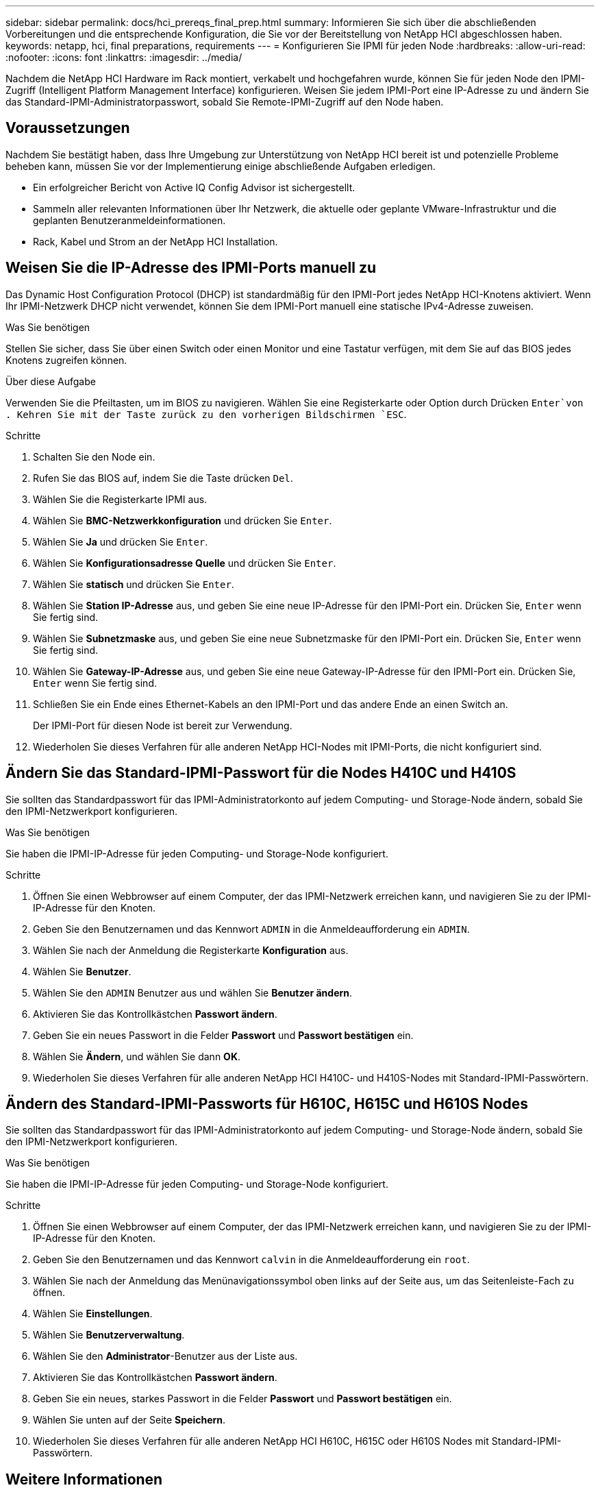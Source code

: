 ---
sidebar: sidebar 
permalink: docs/hci_prereqs_final_prep.html 
summary: Informieren Sie sich über die abschließenden Vorbereitungen und die entsprechende Konfiguration, die Sie vor der Bereitstellung von NetApp HCI abgeschlossen haben. 
keywords: netapp, hci, final preparations, requirements 
---
= Konfigurieren Sie IPMI für jeden Node
:hardbreaks:
:allow-uri-read: 
:nofooter: 
:icons: font
:linkattrs: 
:imagesdir: ../media/


[role="lead"]
Nachdem die NetApp HCI Hardware im Rack montiert, verkabelt und hochgefahren wurde, können Sie für jeden Node den IPMI-Zugriff (Intelligent Platform Management Interface) konfigurieren. Weisen Sie jedem IPMI-Port eine IP-Adresse zu und ändern Sie das Standard-IPMI-Administratorpasswort, sobald Sie Remote-IPMI-Zugriff auf den Node haben.



== Voraussetzungen

Nachdem Sie bestätigt haben, dass Ihre Umgebung zur Unterstützung von NetApp HCI bereit ist und potenzielle Probleme beheben kann, müssen Sie vor der Implementierung einige abschließende Aufgaben erledigen.

* Ein erfolgreicher Bericht von Active IQ Config Advisor ist sichergestellt.
* Sammeln aller relevanten Informationen über Ihr Netzwerk, die aktuelle oder geplante VMware-Infrastruktur und die geplanten Benutzeranmeldeinformationen.
* Rack, Kabel und Strom an der NetApp HCI Installation.




== Weisen Sie die IP-Adresse des IPMI-Ports manuell zu

Das Dynamic Host Configuration Protocol (DHCP) ist standardmäßig für den IPMI-Port jedes NetApp HCI-Knotens aktiviert. Wenn Ihr IPMI-Netzwerk DHCP nicht verwendet, können Sie dem IPMI-Port manuell eine statische IPv4-Adresse zuweisen.

.Was Sie benötigen
Stellen Sie sicher, dass Sie über einen Switch oder einen Monitor und eine Tastatur verfügen, mit dem Sie auf das BIOS jedes Knotens zugreifen können.

.Über diese Aufgabe
Verwenden Sie die Pfeiltasten, um im BIOS zu navigieren. Wählen Sie eine Registerkarte oder Option durch Drücken `Enter`von . Kehren Sie mit der Taste zurück zu den vorherigen Bildschirmen `ESC`.

.Schritte
. Schalten Sie den Node ein.
. Rufen Sie das BIOS auf, indem Sie die Taste drücken `Del`.
. Wählen Sie die Registerkarte IPMI aus.
. Wählen Sie *BMC-Netzwerkkonfiguration* und drücken Sie `Enter`.
. Wählen Sie *Ja* und drücken Sie `Enter`.
. Wählen Sie *Konfigurationsadresse Quelle* und drücken Sie `Enter`.
. Wählen Sie *statisch* und drücken Sie `Enter`.
. Wählen Sie *Station IP-Adresse* aus, und geben Sie eine neue IP-Adresse für den IPMI-Port ein. Drücken Sie, `Enter` wenn Sie fertig sind.
. Wählen Sie *Subnetzmaske* aus, und geben Sie eine neue Subnetzmaske für den IPMI-Port ein. Drücken Sie, `Enter` wenn Sie fertig sind.
. Wählen Sie *Gateway-IP-Adresse* aus, und geben Sie eine neue Gateway-IP-Adresse für den IPMI-Port ein. Drücken Sie, `Enter` wenn Sie fertig sind.
. Schließen Sie ein Ende eines Ethernet-Kabels an den IPMI-Port und das andere Ende an einen Switch an.
+
Der IPMI-Port für diesen Node ist bereit zur Verwendung.

. Wiederholen Sie dieses Verfahren für alle anderen NetApp HCI-Nodes mit IPMI-Ports, die nicht konfiguriert sind.




== Ändern Sie das Standard-IPMI-Passwort für die Nodes H410C und H410S

Sie sollten das Standardpasswort für das IPMI-Administratorkonto auf jedem Computing- und Storage-Node ändern, sobald Sie den IPMI-Netzwerkport konfigurieren.

.Was Sie benötigen
Sie haben die IPMI-IP-Adresse für jeden Computing- und Storage-Node konfiguriert.

.Schritte
. Öffnen Sie einen Webbrowser auf einem Computer, der das IPMI-Netzwerk erreichen kann, und navigieren Sie zu der IPMI-IP-Adresse für den Knoten.
. Geben Sie den Benutzernamen und das Kennwort `ADMIN` in die Anmeldeaufforderung ein `ADMIN`.
. Wählen Sie nach der Anmeldung die Registerkarte *Konfiguration* aus.
. Wählen Sie *Benutzer*.
. Wählen Sie den `ADMIN` Benutzer aus und wählen Sie *Benutzer ändern*.
. Aktivieren Sie das Kontrollkästchen *Passwort ändern*.
. Geben Sie ein neues Passwort in die Felder *Passwort* und *Passwort bestätigen* ein.
. Wählen Sie *Ändern*, und wählen Sie dann *OK*.
. Wiederholen Sie dieses Verfahren für alle anderen NetApp HCI H410C- und H410S-Nodes mit Standard-IPMI-Passwörtern.




== Ändern des Standard-IPMI-Passworts für H610C, H615C und H610S Nodes

Sie sollten das Standardpasswort für das IPMI-Administratorkonto auf jedem Computing- und Storage-Node ändern, sobald Sie den IPMI-Netzwerkport konfigurieren.

.Was Sie benötigen
Sie haben die IPMI-IP-Adresse für jeden Computing- und Storage-Node konfiguriert.

.Schritte
. Öffnen Sie einen Webbrowser auf einem Computer, der das IPMI-Netzwerk erreichen kann, und navigieren Sie zu der IPMI-IP-Adresse für den Knoten.
. Geben Sie den Benutzernamen und das Kennwort `calvin` in die Anmeldeaufforderung ein `root`.
. Wählen Sie nach der Anmeldung das Menünavigationssymbol oben links auf der Seite aus, um das Seitenleiste-Fach zu öffnen.
. Wählen Sie *Einstellungen*.
. Wählen Sie *Benutzerverwaltung*.
. Wählen Sie den *Administrator*-Benutzer aus der Liste aus.
. Aktivieren Sie das Kontrollkästchen *Passwort ändern*.
. Geben Sie ein neues, starkes Passwort in die Felder *Passwort* und *Passwort bestätigen* ein.
. Wählen Sie unten auf der Seite *Speichern*.
. Wiederholen Sie dieses Verfahren für alle anderen NetApp HCI H610C, H615C oder H610S Nodes mit Standard-IPMI-Passwörtern.


[discrete]
== Weitere Informationen

* https://docs.netapp.com/us-en/solidfire-active-iq/index.html["NetApp SolidFire Active IQ Dokumentation"^]
* https://docs.netapp.com/us-en/vcp/index.html["NetApp Element Plug-in für vCenter Server"^]

